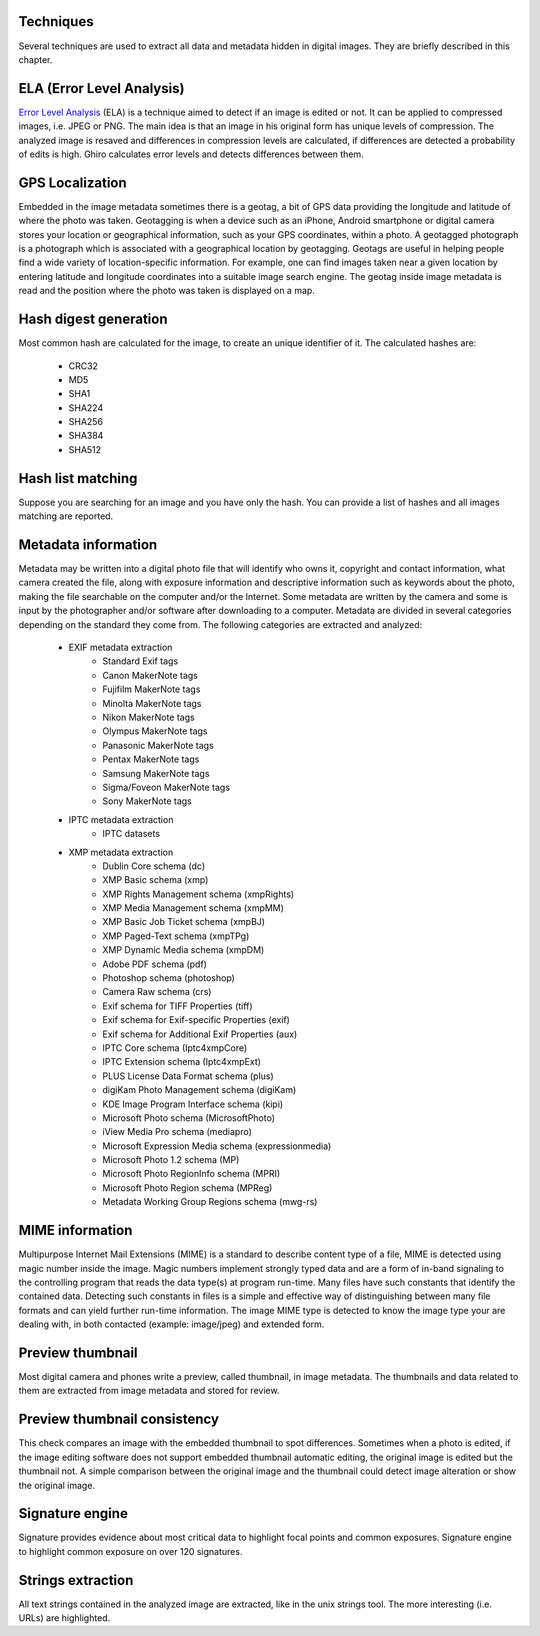 Techniques
==========

Several techniques are used to extract all data and metadata hidden in
digital images. They are briefly described in this chapter.

ELA (Error Level Analysis)
==========================

`Error Level Analysis`_ (ELA) is a technique aimed to detect if an image is edited or not.
It can be applied to compressed images, i.e. JPEG or PNG. The main idea is that an image in his original form has unique levels of compression.
The analyzed image is resaved and differences in compression levels are calculated, if differences are detected a probability of edits is high.
Ghiro calculates error levels and detects differences between them.

.. _`Error Level Analysis`: http://blackhat.com/presentations/bh-dc-08/Krawetz/Whitepaper/bh-dc-08-krawetz-WP.pdf

GPS Localization
================

Embedded in the image metadata sometimes there is a geotag, a bit of GPS data providing the longitude and
latitude of where the photo was taken.
Geotagging is when a device such as an iPhone, Android smartphone or digital camera stores your location
or geographical information, such as your GPS coordinates, within a photo.
A geotagged photograph is a photograph which is associated with a geographical location by geotagging.
Geotags are useful in helping people find a wide variety of location-specific information.
For example, one can find images taken near a given location by entering latitude and longitude coordinates
into a suitable image search engine.
The geotag inside image metadata is read and the position where the photo was taken is displayed on a map.

Hash digest generation
======================

Most common hash are calculated for the image, to create an unique identifier of it.
The calculated hashes are:

 * CRC32
 * MD5
 * SHA1
 * SHA224
 * SHA256
 * SHA384
 * SHA512

Hash list matching
==================

Suppose you are searching for an image and you have only the hash.
You can provide a list of hashes and all images matching are reported.

Metadata information
====================

Metadata may be written into a digital photo file that will identify who owns it,
copyright and contact information, what camera created the file, along with exposure
information and descriptive information such as keywords about the photo, making the
file searchable on the computer and/or the Internet.
Some metadata are written by the camera and some is input by the photographer and/or
software after downloading to a computer.
Metadata are divided in several categories depending on the standard they come from.
The following categories are extracted and analyzed:

 * EXIF metadata extraction
    * Standard Exif tags
    * Canon MakerNote tags
    * Fujifilm MakerNote tags
    * Minolta MakerNote tags
    * Nikon MakerNote tags
    * Olympus MakerNote tags
    * Panasonic MakerNote tags
    * Pentax MakerNote tags
    * Samsung MakerNote tags
    * Sigma/Foveon MakerNote tags
    * Sony MakerNote tags
 * IPTC metadata extraction
    * IPTC datasets
 * XMP metadata extraction
    * Dublin Core schema (dc)
    * XMP Basic schema (xmp)
    * XMP Rights Management schema (xmpRights)
    * XMP Media Management schema (xmpMM)
    * XMP Basic Job Ticket schema (xmpBJ)
    * XMP Paged-Text schema (xmpTPg)
    * XMP Dynamic Media schema (xmpDM)
    * Adobe PDF schema (pdf)
    * Photoshop schema (photoshop)
    * Camera Raw schema (crs)
    * Exif schema for TIFF Properties (tiff)
    * Exif schema for Exif-specific Properties (exif)
    * Exif schema for Additional Exif Properties (aux)
    * IPTC Core schema (Iptc4xmpCore)
    * IPTC Extension schema (Iptc4xmpExt)
    * PLUS License Data Format schema (plus)
    * digiKam Photo Management schema (digiKam)
    * KDE Image Program Interface schema (kipi)
    * Microsoft Photo schema (MicrosoftPhoto)
    * iView Media Pro schema (mediapro)
    * Microsoft Expression Media schema (expressionmedia)
    * Microsoft Photo 1.2 schema (MP)
    * Microsoft Photo RegionInfo schema (MPRI)
    * Microsoft Photo Region schema (MPReg)
    * Metadata Working Group Regions schema (mwg-rs)

MIME information
================

Multipurpose Internet Mail Extensions (MIME) is a standard to describe
content type of a file, MIME is detected using magic number inside the image.
Magic numbers implement strongly typed data and are a form of in-band signaling
to the controlling program that reads the data type(s) at program run-time. Many
files have such constants that identify the contained data.
Detecting such constants in files is a simple and effective way of distinguishing
between many file formats and can yield further run-time information.
The image MIME type is detected to know the image type your are dealing with, in
both contacted (example: image/jpeg) and extended form.

Preview thumbnail
=================

Most digital camera and phones write a preview, called thumbnail, in image metadata.
The thumbnails and data related to them are extracted from image metadata and stored for review.

Preview thumbnail consistency
=============================

This check compares an image with the embedded thumbnail to spot differences.
Sometimes when a photo is edited, if the image editing software does not support embedded thumbnail automatic editing,
the original image is edited but the thumbnail not. A simple comparison between the original image and
the thumbnail could detect image alteration or show the original image.

Signature engine
================

Signature provides evidence about most critical data to highlight focal points and common exposures.
Signature engine to highlight common exposure on over 120 signatures.

Strings extraction
==================

All text strings contained in the analyzed image are extracted, like in the unix
strings tool. The more interesting (i.e. URLs) are highlighted.
